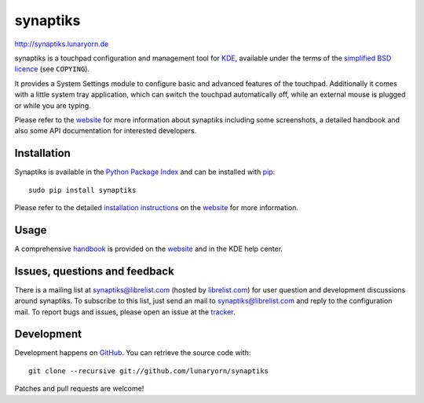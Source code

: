 #########
synaptiks
#########

http://synaptiks.lunaryorn.de

synaptiks is a touchpad configuration and management tool for KDE_, available
under the terms of the `simplified BSD licence`_ (see ``COPYING``).

It provides a System Settings module to configure basic and advanced features
of the touchpad.  Additionally it comes with a little system tray application,
which can switch the touchpad automatically off, while an external mouse is
plugged or while you are typing.

Please refer to the website_ for more information about synaptiks including
some screenshots, a detailed handbook and also some API documentation for
interested developers.


Installation
============

Synaptiks is available in the `Python Package Index`_ and can be installed with
pip_::

   sudo pip install synaptiks

Please refer to the detailed `installation instructions`_ on the website_ for
more information.


Usage
=====

A comprehensive handbook_ is provided on the website_ and in the KDE help
center.


Issues, questions and feedback
==============================

There is a mailing list at synaptiks@librelist.com (hosted by `librelist.com`_)
for user question and development discussions around synaptiks.  To subscribe
to this list, just send an mail to synaptiks@librelist.com and reply to the
configuration mail.  To report bugs and issues, please open an issue at the
tracker_.


Development
===========

Development happens on GitHub_.  You can retrieve the source code with::

   git clone --recursive git://github.com/lunaryorn/synaptiks

Patches and pull requests are welcome!


.. _KDE: http://www.kde.org
.. _simplified BSD licence: http://www.opensource.org/licenses/bsd-license.php
.. _website: http://synaptiks.lunaryorn.de
.. _installation instructions: http://synaptiks.lunaryorn.de/install.html
.. _handbook: http://synaptiks.lunaryorn.de/handbook/index.html
.. _python package index: http://pypi.python.org/pypi/synaptiks
.. _pip: http://www.pip-installer.org/
.. _tracker: https://github.com/lunaryorn/synaptiks/issues
.. _GitHub: https://github.com/lunaryorn/synaptiks
.. _git: http://git-scm.com/
.. _librelist.com: http://librelist.com/
